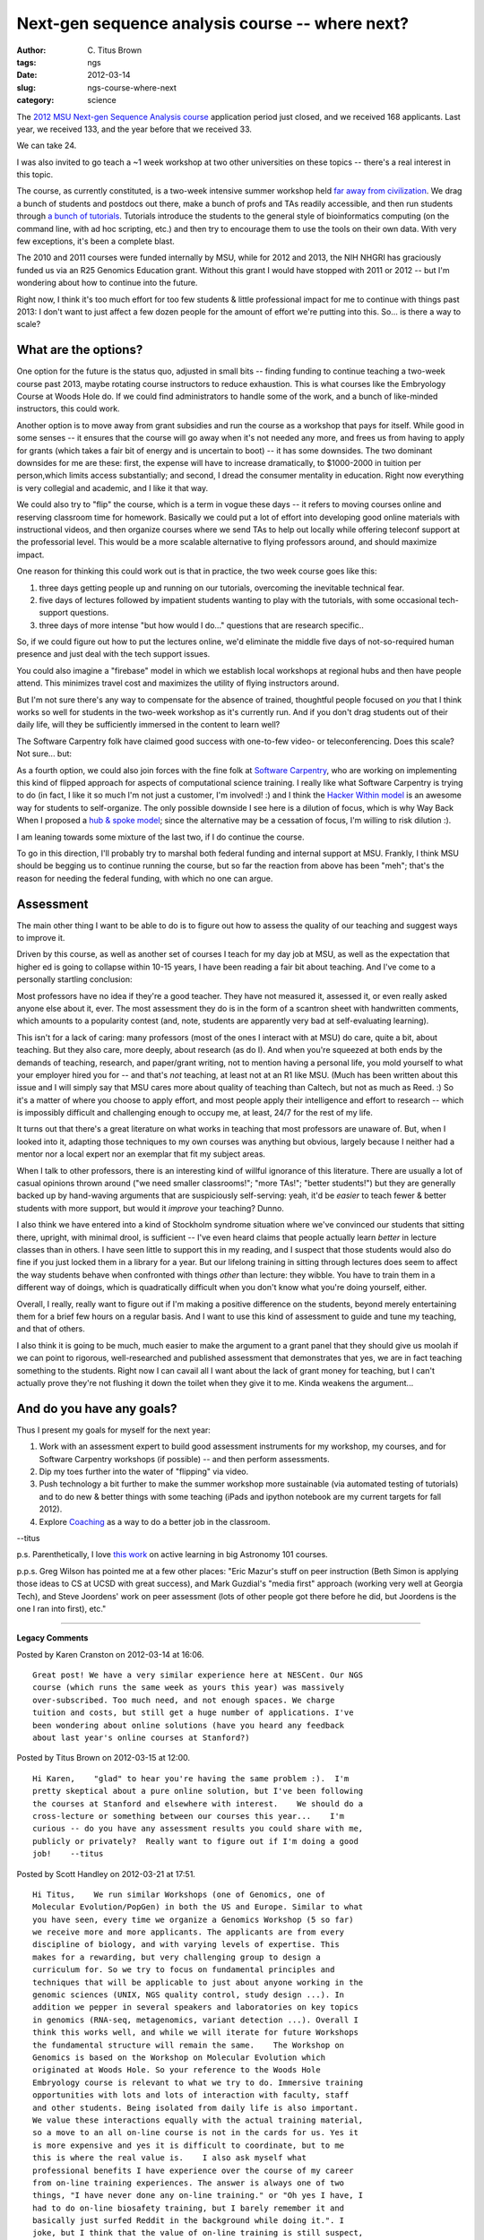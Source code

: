Next-gen sequence analysis course -- where next?
################################################

:author: C\. Titus Brown
:tags: ngs
:date: 2012-03-14
:slug: ngs-course-where-next
:category: science


The `2012 MSU Next-gen Sequence Analysis course
<bioinformatics.msu.edu/ngs-summer-course-2012>`__ application period
just closed, and we received 168 applicants.  Last year, we received
133, and the year before that we received 33.

We can take 24.

I was also invited to go teach a ~1 week workshop at two other universities
on these topics -- there's a real interest in this topic.

The course, as currently constituted, is a two-week intensive summer
workshop held `far away from civilization <http://www.kbs.msu.edu>`__.
We drag a bunch of students and postdocs out there, make a bunch of
profs and TAs readily accessible, and then run students through `a
bunch of tutorials <http://ged.msu.edu/angus/tutorials-2011>`__.
Tutorials introduce the students to the general style of
bioinformatics computing (on the command line, with ad hoc scripting,
etc.) and then try to encourage them to use the tools on their own
data.  With very few exceptions, it's been a complete blast.

The 2010 and 2011 courses were funded internally by MSU, while for
2012 and 2013, the NIH NHGRI has graciously funded us via an R25
Genomics Education grant.  Without this grant I would have stopped
with 2011 or 2012 -- but I'm wondering about how to continue into the
future.

Right now, I think it's too much effort for too few students & little
professional impact for me to continue with things past 2013: I don't
want to just affect a few dozen people for the amount of effort we're
putting into this.  So...  is there a way to scale?

What are the options?
---------------------

One option for the future is the status quo, adjusted in small bits --
finding funding to continue teaching a two-week course past 2013,
maybe rotating course instructors to reduce exhaustion.  This is what
courses like the Embryology Course at Woods Hole do.  If we could find
administrators to handle some of the work, and a bunch of like-minded
instructors, this could work.

Another option is to move away from grant subsidies and run the course
as a workshop that pays for itself.  While good in some senses -- it
ensures that the course will go away when it's not needed any more,
and frees us from having to apply for grants (which takes a fair bit
of energy and is uncertain to boot) -- it has some downsides.  The two
dominant downsides for me are these: first, the expense will have to
increase dramatically, to $1000-2000 in tuition per person,which
limits access substantially; and second, I dread the consumer
mentality in education.  Right now everything is very collegial and
academic, and I like it that way.

We could also try to "flip" the course, which is a term in vogue these
days -- it refers to moving courses online and reserving classroom
time for homework.  Basically we could put a lot of effort into
developing good online materials with instructional videos, and then
organize courses where we send TAs to help out locally while offering
teleconf support at the professorial level.  This would be a more
scalable alternative to flying professors around, and should maximize
impact.

One reason for thinking this could work out is that in practice, the
two week course goes like this:

1. three days getting people up and running on our tutorials, overcoming
   the inevitable technical fear.

2. five days of lectures followed by impatient students wanting to
   play with the tutorials, with some occasional tech-support questions.

3. three days of more intense "but how would I do..." questions that are
   research specific..

So, if we could figure out how to put the lectures online, we'd
eliminate the middle five days of not-so-required human presence and
just deal with the tech support issues.

You could also imagine a "firebase" model in which we establish local
workshops at regional hubs and then have people attend.  This minimizes
travel cost and maximizes the utility of flying instructors around.

But I'm not sure there's any way to compensate for the absence of
trained, thoughtful people focused on *you* that I think works so well
for students in the two-week workshop as it's currently run.  And
if you don't drag students out of their daily life, will they be
sufficiently immersed in the content to learn well?

The Software Carpentry folk have claimed good success with one-to-few
video- or teleconferencing.  Does this scale?  Not sure... but:

As a fourth option, we could also join forces with the fine folk at
`Software Carpentry <http://software-carpentry.org>`__, who are
working on implementing this kind of flipped approach for aspects of
computational science training.  I really like what Software Carpentry
is trying to do (in fact, I like it so much I'm not just a customer,
I'm involved! :) and I think the `Hacker Within model
<http://hackerwithin.org/thw/>`__ is an awesome way for students to
self-organize.  The only possible downside I see here is a dilution of
focus, which is why Way Back When I proposed a `hub & spoke model
<http://software-carpentry.org/2010/07/hubs-spokes-and-gonzo-programming-skills/>`__;
since the alternative may be a cessation of focus, I'm willing to risk
dilution :).

I am leaning towards some mixture of the last two, if I do continue
the course.

To go in this direction, I'll probably try to marshal both
federal funding and internal support at MSU.  Frankly, I think MSU
should be begging us to continue running the course, but so far the
reaction from above has been "meh"; that's the reason for needing the
federal funding, with which no one can argue.

Assessment
----------

The main other thing I want to be able to do is to figure out how to
assess the quality of our teaching and suggest ways to improve it.

Driven by this course, as well as another set of courses I teach for
my day job at MSU, as well as the expectation that higher ed is going
to collapse within 10-15 years, I have been reading a fair bit about
teaching.  And I've come to a personally startling conclusion:

Most professors have no idea if they're a good teacher.  They have not
measured it, assessed it, or even really asked anyone else about it,
ever.  The most assessment they do is in the form of a scantron
sheet with handwritten comments, which amounts to a popularity contest
(and, note, students are apparently very bad at self-evaluating learning).

This isn't for a lack of caring: many professors (most of the ones I
interact with at MSU) do care, quite a bit, about teaching. But they
also care, more deeply, about research (as do I).  And when you're
squeezed at both ends by the demands of teaching, research, and
paper/grant writing, not to mention having a personal life, you mold
yourself to what your employer hired you for -- and that's *not*
teaching, at least not at an R1 like MSU.  (Much has been written
about this issue and I will simply say that MSU cares more about
quality of teaching than Caltech, but not as much as Reed. :) So it's a
matter of where you choose to apply effort, and most people apply
their intelligence and effort to research -- which is impossibly
difficult and challenging enough to occupy me, at least, 24/7 for
the rest of my life.

It turns out that there's a great literature on what works in teaching
that most professors are unaware of.  But, when I looked into it,
adapting those techniques to my own courses was anything but obvious,
largely because I neither had a mentor nor a local expert nor an
exemplar that fit my subject areas.

When I talk to other professors, there is an interesting kind of willful
ignorance of this literature.  There are usually a lot of casual opinions
thrown around ("we need smaller classrooms!"; "more TAs!"; "better
students!") but they are generally backed up by hand-waving arguments
that are suspiciously self-serving: yeah, it'd be *easier* to teach
fewer & better students with more support, but would it *improve* your
teaching?  Dunno.

I also think we have entered into a kind of Stockholm syndrome
situation where we've convinced our students that sitting there,
upright, with minimal drool, is sufficient -- I've even heard claims
that people actually learn *better* in lecture classes than in others.
I have seen little to support this in my reading, and I suspect that
those students would also do fine if you just locked them in a library
for a year.  But our lifelong training in sitting through lectures
does seem to affect the way students behave when confronted with
things *other* than lecture: they wibble.  You have to train them in a
different way of doings, which is quadratically difficult when you
don't know what you're doing yourself, either.

Overall, I really, really want to figure out if I'm making a positive
difference on the students, beyond merely entertaining them for a
brief few hours on a regular basis.  And I want to use this kind of
assessment to guide and tune my teaching, and that of others.

I also think it is going to be much, much easier to make the argument to
a grant panel that they should give us moolah if we can point to rigorous,
well-researched and published assessment that demonstrates that yes, we
are in fact teaching something to the students.  Right now I can cavail
all I want about the lack of grant money for teaching, but I can't
actually prove they're not flushing it down the toilet when they give
it to me.  Kinda weakens the argument...

And do you have any goals?
--------------------------

Thus I present my goals for myself for the next year:

1. Work with an assessment expert to build good assessment instruments
   for my workshop, my courses, and for Software Carpentry workshops
   (if possible) -- and then perform assessments.

2. Dip my toes further into the water of "flipping" via video.

3. Push technology a bit further to make the summer workshop more
   sustainable (via automated testing of tutorials) and to do new &
   better things with some teaching (iPads and ipython notebook are my
   current targets for fall 2012).

4. Explore `Coaching
   <http://www.amazon.com/Better-Surgeons-Performance-Atul-Gawande/dp/0805082115>`__ as a way to do a better job in the classroom.

--titus

p.s. Parenthetically, I love `this work <http://www.aacu.org/peerreview/pr-su11/UsingResearch.cfm>`__ on active learning in big Astronomy 101 courses.

p.p.s. Greg Wilson has pointed me at a few other places:
"Eric Mazur's stuff on peer instruction (Beth Simon is applying
those ideas to CS at UCSD with great success), and Mark Guzdial's  
"media first" approach (working very well at Georgia Tech), and
Steve Joordens' work on peer assessment (lots of other people got 
there before he did, but Joordens is the one I ran into first),    
etc."


----

**Legacy Comments**


Posted by Karen Cranston on 2012-03-14 at 16:06. 

::

   Great post! We have a very similar experience here at NESCent. Our NGS
   course (which runs the same week as yours this year) was massively
   over-subscribed. Too much need, and not enough spaces. We charge
   tuition and costs, but still get a huge number of applications. I've
   been wondering about online solutions (have you heard any feedback
   about last year's online courses at Stanford?)


Posted by Titus Brown on 2012-03-15 at 12:00. 

::

   Hi Karen,    "glad" to hear you're having the same problem :).  I'm
   pretty skeptical about a pure online solution, but I've been following
   the courses at Stanford and elsewhere with interest.    We should do a
   cross-lecture or something between our courses this year...    I'm
   curious -- do you have any assessment results you could share with me,
   publicly or privately?  Really want to figure out if I'm doing a good
   job!    --titus


Posted by Scott Handley on 2012-03-21 at 17:51. 

::

   Hi Titus,    We run similar Workshops (one of Genomics, one of
   Molecular Evolution/PopGen) in both the US and Europe. Similar to what
   you have seen, every time we organize a Genomics Workshop (5 so far)
   we receive more and more applicants. The applicants are from every
   discipline of biology, and with varying levels of expertise. This
   makes for a rewarding, but very challenging group to design a
   curriculum for. So we try to focus on fundamental principles and
   techniques that will be applicable to just about anyone working in the
   genomic sciences (UNIX, NGS quality control, study design ...). In
   addition we pepper in several speakers and laboratories on key topics
   in genomics (RNA-seq, metagenomics, variant detection ...). Overall I
   think this works well, and while we will iterate for future Workshops
   the fundamental structure will remain the same.    The Workshop on
   Genomics is based on the Workshop on Molecular Evolution which
   originated at Woods Hole. So your reference to the Woods Hole
   Embryology course is relevant to what we try to do. Immersive training
   opportunities with lots and lots of interaction with faculty, staff
   and other students. Being isolated from daily life is also important.
   We value these interactions equally with the actual training material,
   so a move to an all on-line course is not in the cards for us. Yes it
   is more expensive and yes it is difficult to coordinate, but to me
   this is where the real value is.    I also ask myself what
   professional benefits I have experience over the course of my career
   from on-line training experiences. The answer is always one of two
   things, "I have never done any on-line training." or "Oh yes I have, I
   had to do on-line biosafety training, but I barely remember it and
   basically just surfed Reddit in the background while doing it.". I
   joke, but I think that the value of on-line training is still suspect,
   even given the success (e.g. large enrollment numbers) of the Stanford
   courses. But the Workshop model is tried and true, so that is where we
   are spending our time.    That isn't to say we aren't interested in
   using the web to aid the training process. We have a lot of training
   exercises up on our site and are working to convert them to versions
   that can be more easily complete by people that don't actually attend
   the Workshop. There is a lot of interest in our faculty from this.
   They like to point people to the exercises as good learning examples
   throughout the year, but in their current state many of them require
   files or an environment specific to the Workshop.    We have applied
   for some grant funding (unsuccesfully ... :( ), but this has not
   stopped us. Our basic algorithm is as follows: 1) invite a bunch of
   high-quality faculty to cover a spectrum of interesting concepts in
   genomics/evolution, 2) add up total Workshop costs, 3) advertise, 4)
   cancel Workshop if we can't cover the costs. So far we have always
   been in the black and have only cancelled one Workshop.    As you
   point out, this is more expensive than having a grant to subsidize
   some of the expenses. The trade-off is unlimited amounts of freedom on
   how to run the Workshop. There are also dozens of other of advantages
   and disadvantages to this, we can discuss that elsewhere if you wish,
   but this is already becoming long in the tooth ...    At the end of
   the day this is something that myself and most of the faculty we have
   worked with are committed to. There is a huge need for this training,
   and it is important for the advancement of science. I know that sounds
   a bit high-brow, but having experienced the rewards that come from
   this training and seeing how much can be done across a broad-range of
   scientific disciplines (ecology, genetics, evolution, popgen,
   microbiology, botany ... you get the picture) I am a true believer in
   what this training can do to help support the advancement of science.
   It's just part of what being a scientist should be about.    I would
   love to discuss this more with you either on this blog or some other
   forum. If you are interested we should coordinate training. I like
   your hub idea. This is something we have set-up at our location in
   Europe. In addition to the genomics Workshop, last year we added
   special sessions on R/Bioconductor, Python/BioPython and were
   interested in adding GMOD and Galaxy, but didn't get to that in time.
   We have a great infrastructure set-up and the location is more than
   isolated and idyllic.    Send me an email or call and we can discuss!
   Or better yet, come visit Washington University and give a talk!

